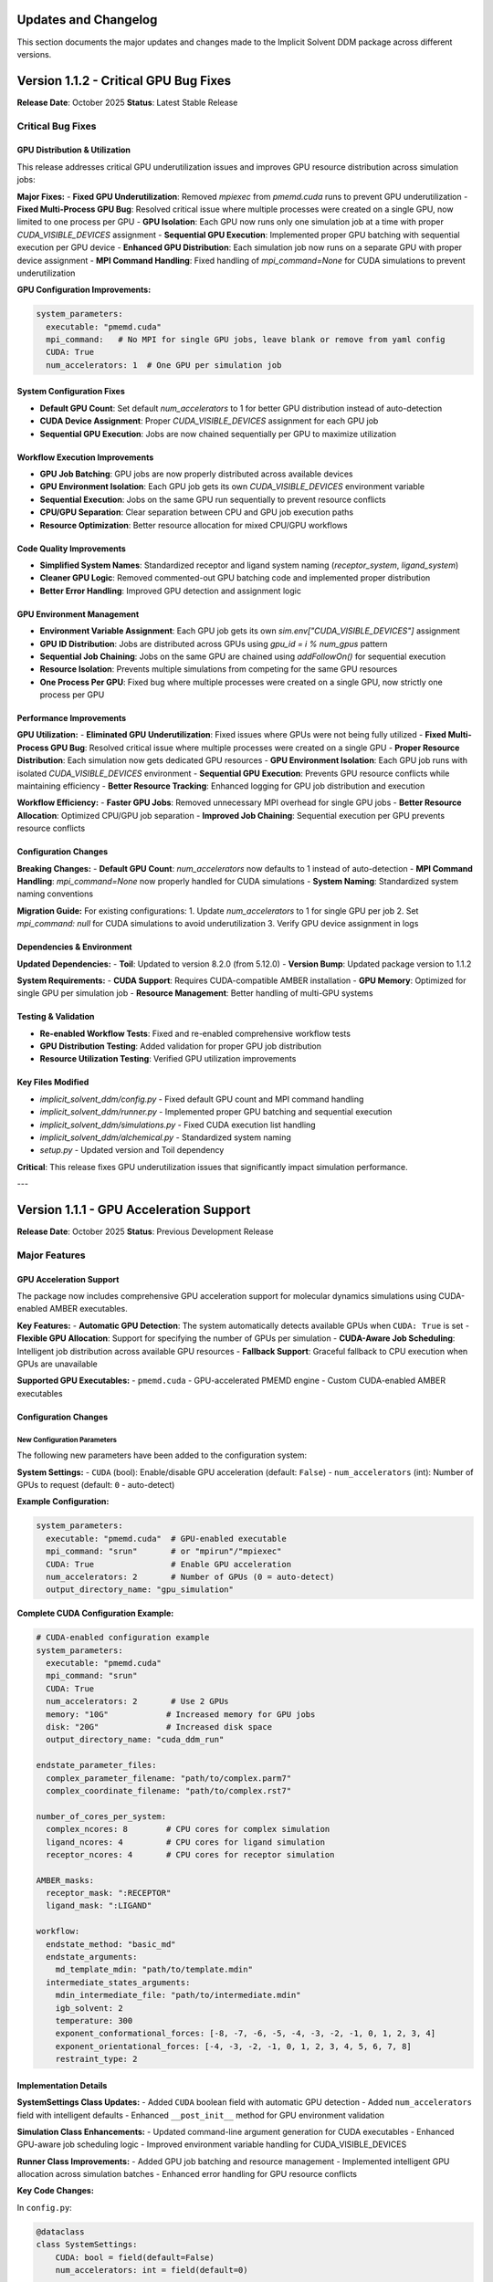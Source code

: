 .. _updates-label:

Updates and Changelog
======================

This section documents the major updates and changes made to the Implicit Solvent DDM package across different versions.

Version 1.1.2 - Critical GPU Bug Fixes
=======================================

**Release Date**: October 2025  
**Status**: Latest Stable Release

Critical Bug Fixes
------------------

GPU Distribution & Utilization
~~~~~~~~~~~~~~~~~~~~~~~~~~~~~~~

This release addresses critical GPU underutilization issues and improves GPU resource distribution across simulation jobs:

**Major Fixes:**
- **Fixed GPU Underutilization**: Removed `mpiexec` from `pmemd.cuda` runs to prevent GPU underutilization
- **Fixed Multi-Process GPU Bug**: Resolved critical issue where multiple processes were created on a single GPU, now limited to one process per GPU
- **GPU Isolation**: Each GPU now runs only one simulation job at a time with proper `CUDA_VISIBLE_DEVICES` assignment
- **Sequential GPU Execution**: Implemented proper GPU batching with sequential execution per GPU device
- **Enhanced GPU Distribution**: Each simulation job now runs on a separate GPU with proper device assignment
- **MPI Command Handling**: Fixed handling of `mpi_command=None` for CUDA simulations to prevent underutilization

**GPU Configuration Improvements:**

.. code-block:: yaml

    system_parameters:
      executable: "pmemd.cuda"
      mpi_command:   # No MPI for single GPU jobs, leave blank or remove from yaml config 
      CUDA: True
      num_accelerators: 1  # One GPU per simulation job

System Configuration Fixes
~~~~~~~~~~~~~~~~~~~~~~~~~~

- **Default GPU Count**: Set default `num_accelerators` to 1 for better GPU distribution instead of auto-detection
- **CUDA Device Assignment**: Proper `CUDA_VISIBLE_DEVICES` assignment for each GPU job
- **Sequential GPU Execution**: Jobs are now chained sequentially per GPU to maximize utilization

Workflow Execution Improvements
~~~~~~~~~~~~~~~~~~~~~~~~~~~~~~~

- **GPU Job Batching**: GPU jobs are now properly distributed across available devices
- **GPU Environment Isolation**: Each GPU job gets its own `CUDA_VISIBLE_DEVICES` environment variable
- **Sequential Execution**: Jobs on the same GPU run sequentially to prevent resource conflicts
- **CPU/GPU Separation**: Clear separation between CPU and GPU job execution paths
- **Resource Optimization**: Better resource allocation for mixed CPU/GPU workflows

Code Quality Improvements
~~~~~~~~~~~~~~~~~~~~~~~~~

- **Simplified System Names**: Standardized receptor and ligand system naming (`receptor_system`, `ligand_system`)
- **Cleaner GPU Logic**: Removed commented-out GPU batching code and implemented proper distribution
- **Better Error Handling**: Improved GPU detection and assignment logic

GPU Environment Management
~~~~~~~~~~~~~~~~~~~~~~~~~~

- **Environment Variable Assignment**: Each GPU job gets its own `sim.env["CUDA_VISIBLE_DEVICES"]` assignment
- **GPU ID Distribution**: Jobs are distributed across GPUs using `gpu_id = i % num_gpus` pattern
- **Sequential Job Chaining**: Jobs on the same GPU are chained using `addFollowOn()` for sequential execution
- **Resource Isolation**: Prevents multiple simulations from competing for the same GPU resources
- **One Process Per GPU**: Fixed bug where multiple processes were created on a single GPU, now strictly one process per GPU

Performance Improvements
~~~~~~~~~~~~~~~~~~~~~~~~

**GPU Utilization:**
- **Eliminated GPU Underutilization**: Fixed issues where GPUs were not being fully utilized
- **Fixed Multi-Process GPU Bug**: Resolved critical issue where multiple processes were created on a single GPU
- **Proper Resource Distribution**: Each simulation now gets dedicated GPU resources
- **GPU Environment Isolation**: Each GPU job runs with isolated `CUDA_VISIBLE_DEVICES` environment
- **Sequential GPU Execution**: Prevents GPU resource conflicts while maintaining efficiency
- **Better Resource Tracking**: Enhanced logging for GPU job distribution and execution

**Workflow Efficiency:**
- **Faster GPU Jobs**: Removed unnecessary MPI overhead for single GPU jobs
- **Better Resource Allocation**: Optimized CPU/GPU job separation
- **Improved Job Chaining**: Sequential execution per GPU prevents resource conflicts

Configuration Changes
~~~~~~~~~~~~~~~~~~~~~

**Breaking Changes:**
- **Default GPU Count**: `num_accelerators` now defaults to 1 instead of auto-detection
- **MPI Command Handling**: `mpi_command=None` now properly handled for CUDA simulations
- **System Naming**: Standardized system naming conventions

**Migration Guide:**
For existing configurations:
1. Update `num_accelerators` to 1 for single GPU per job
2. Set `mpi_command: null` for CUDA simulations to avoid underutilization
3. Verify GPU device assignment in logs

Dependencies & Environment
~~~~~~~~~~~~~~~~~~~~~~~~~~

**Updated Dependencies:**
- **Toil**: Updated to version 8.2.0 (from 5.12.0)
- **Version Bump**: Updated package version to 1.1.2

**System Requirements:**
- **CUDA Support**: Requires CUDA-compatible AMBER installation
- **GPU Memory**: Optimized for single GPU per simulation job
- **Resource Management**: Better handling of multi-GPU systems

Testing & Validation
~~~~~~~~~~~~~~~~~~~~

- **Re-enabled Workflow Tests**: Fixed and re-enabled comprehensive workflow tests
- **GPU Distribution Testing**: Added validation for proper GPU job distribution
- **Resource Utilization Testing**: Verified GPU utilization improvements

Key Files Modified
~~~~~~~~~~~~~~~~~~

- `implicit_solvent_ddm/config.py` - Fixed default GPU count and MPI command handling
- `implicit_solvent_ddm/runner.py` - Implemented proper GPU batching and sequential execution
- `implicit_solvent_ddm/simulations.py` - Fixed CUDA execution list handling
- `implicit_solvent_ddm/alchemical.py` - Standardized system naming
- `setup.py` - Updated version and Toil dependency

**Critical**: This release fixes GPU underutilization issues that significantly impact simulation performance.

---

Version 1.1.1 - GPU Acceleration Support
=========================================

**Release Date**: October 2025  
**Status**: Previous Development Release

Major Features
--------------

GPU Acceleration Support
~~~~~~~~~~~~~~~~~~~~~~~~~

The package now includes comprehensive GPU acceleration support for molecular dynamics simulations using CUDA-enabled AMBER executables.

**Key Features:**
- **Automatic GPU Detection**: The system automatically detects available GPUs when ``CUDA: True`` is set
- **Flexible GPU Allocation**: Support for specifying the number of GPUs per simulation
- **CUDA-Aware Job Scheduling**: Intelligent job distribution across available GPU resources
- **Fallback Support**: Graceful fallback to CPU execution when GPUs are unavailable

**Supported GPU Executables:**
- ``pmemd.cuda`` - GPU-accelerated PMEMD engine
- Custom CUDA-enabled AMBER executables

Configuration Changes
~~~~~~~~~~~~~~~~~~~~~

New Configuration Parameters
^^^^^^^^^^^^^^^^^^^^^^^^^^^

The following new parameters have been added to the configuration system:

**System Settings:**
- ``CUDA`` (bool): Enable/disable GPU acceleration (default: ``False``)
- ``num_accelerators`` (int): Number of GPUs to request (default: ``0`` - auto-detect)

**Example Configuration:**

.. code-block:: yaml

    system_parameters:
      executable: "pmemd.cuda"  # GPU-enabled executable
      mpi_command: "srun"       # or "mpirun"/"mpiexec"
      CUDA: True                # Enable GPU acceleration
      num_accelerators: 2       # Number of GPUs (0 = auto-detect)
      output_directory_name: "gpu_simulation"

**Complete CUDA Configuration Example:**

.. code-block:: yaml

    # CUDA-enabled configuration example
    system_parameters:
      executable: "pmemd.cuda"
      mpi_command: "srun"
      CUDA: True
      num_accelerators: 2       # Use 2 GPUs
      memory: "10G"            # Increased memory for GPU jobs
      disk: "20G"              # Increased disk space
      output_directory_name: "cuda_ddm_run"

    endstate_parameter_files:
      complex_parameter_filename: "path/to/complex.parm7"
      complex_coordinate_filename: "path/to/complex.rst7"

    number_of_cores_per_system:
      complex_ncores: 8        # CPU cores for complex simulation
      ligand_ncores: 4         # CPU cores for ligand simulation  
      receptor_ncores: 4       # CPU cores for receptor simulation

    AMBER_masks:
      receptor_mask: ":RECEPTOR"
      ligand_mask: ":LIGAND"

    workflow:
      endstate_method: "basic_md"
      endstate_arguments:
        md_template_mdin: "path/to/template.mdin"
      intermediate_states_arguments:
        mdin_intermediate_file: "path/to/intermediate.mdin"
        igb_solvent: 2
        temperature: 300
        exponent_conformational_forces: [-8, -7, -6, -5, -4, -3, -2, -1, 0, 1, 2, 3, 4]
        exponent_orientational_forces: [-4, -3, -2, -1, 0, 1, 2, 3, 4, 5, 6, 7, 8]
        restraint_type: 2

Implementation Details
~~~~~~~~~~~~~~~~~~~~~~

**SystemSettings Class Updates:**
- Added ``CUDA`` boolean field with automatic GPU detection
- Added ``num_accelerators`` field with intelligent defaults
- Enhanced ``__post_init__`` method for GPU environment validation

**Simulation Class Enhancements:**
- Updated command-line argument generation for CUDA executables
- Enhanced GPU-aware job scheduling logic
- Improved environment variable handling for CUDA_VISIBLE_DEVICES

**Runner Class Improvements:**
- Added GPU job batching and resource management
- Implemented intelligent GPU allocation across simulation batches
- Enhanced error handling for GPU resource conflicts

**Key Code Changes:**

In ``config.py``:

.. code-block:: python

    @dataclass
    class SystemSettings:
        CUDA: bool = field(default=False)
        num_accelerators: int = field(default=0)
        
        def __post_init__(self):
            if self.CUDA and self.num_accelerators == 0:
                try:
                    from numba import cuda
                    self.num_accelerators = len(cuda.gpus)
                except ImportError:
                    raise RuntimeError("CUDA requested but 'cuda' module not available.")

In ``simulations.py``:

.. code-block:: python

    def setup(self):
        if self.CUDA and self.system_type in ["complex", "receptor"]:
            self.exec_list.append(self.executable)
        # ... rest of setup logic

Performance Improvements
~~~~~~~~~~~~~~~~~~~~~~~~

- **GPU Acceleration**: Significant speedup for large system simulations
- **Resource Optimization**: Better utilization of available computational resources
- **Memory Management**: Enhanced memory handling for GPU-accelerated simulations
- **Job Scheduling**: Improved parallel execution with GPU-aware scheduling

Backward Compatibility
~~~~~~~~~~~~~~~~~~~~~~

- All existing CPU-only configurations remain fully functional
- Default behavior unchanged (CPU execution)
- No breaking changes to existing API or configuration format
- Seamless upgrade path from previous versions

Migration Guide
~~~~~~~~~~~~~~~

**For Existing Users:**

To enable GPU acceleration, simply add the following to your configuration:

.. code-block:: yaml

    system_parameters:
      executable: "pmemd.cuda"  # Change from "pmemd.MPI" to "pmemd.cuda"
      CUDA: True                # Add this line
      num_accelerators: 1       # Optional: specify number of GPUs

**Hardware Requirements:**
- CUDA-enabled GPU with sufficient memory
- CUDA-compatible AMBER installation
- Appropriate CUDA drivers and runtime

**Software Dependencies:**
- AMBER with CUDA support
- CUDA toolkit (version 10.0 or higher recommended)
- Python packages: numba (for GPU detection)

GPU-Enabled PyMBAR Analysis
~~~~~~~~~~~~~~~~~~~~~~~~~~~

For GPU-accelerated free energy analysis using PyMBAR, you can enable JAX CUDA support to leverage GPU computing for MBAR calculations.

**Installation Requirements:**

Follow the JAX installation guide for NVIDIA GPU support with CUDA 12:

.. code-block:: bash

    # Install JAX with CUDA 12 support
    pip install -U "jax[cuda12]"

**Verification:**

Check your CUDA version:

.. code-block:: bash

    nvcc --version

**Configuration:**

Once JAX with CUDA support is installed, PyMBAR will automatically detect and use GPU acceleration when available. The analysis will be performed using JAX's GPU-accelerated operations, significantly speeding up MBAR calculations for large datasets.

**GPU Allocation:**

Note that only one GPU will be used per simulation job. This means each individual simulation (such as complex lambda windows, endstate simulations, charge lambda windows, etc.) will utilize a single GPU for acceleration. Multiple simulations can run in parallel across different GPUs when available.

**Benefits:**
- Accelerated MBAR free energy calculations
- Faster convergence for large simulation datasets
- Reduced analysis time for complex systems
- Automatic GPU detection and utilization

**References:**
- `JAX Installation Guide <https://docs.jax.dev/en/latest/installation.html>`_
- `JAX CUDA Support <https://docs.jax.dev/en/latest/installation.html#nvidia-gpu>`_

Known Issues and Limitations
~~~~~~~~~~~~~~~~~~~~~~~~~~~~

- GPU memory requirements may be higher than CPU simulations
- Some small systems may not benefit significantly from GPU acceleration
- CUDA_VISIBLE_DEVICES environment variable management requires careful configuration in multi-GPU setups



Version 1.0.0 - Initial Stable Release
======================================

**Release Date**: December 19, 2024  
**Status**: First Stable Release for Publication

This version represents the first stable release of the Implicit Solvent DDM package, containing the exact code used for the paper submission and publication.

**Key Features:**
- Complete DDM workflow implementation
- Implicit solvent support (GBSA models)
- Multi-engine compatibility (AMBER executables)
- Parallel computing support (SLURM/PBS)
- Automated restraint generation
- Temperature replica exchange (TREMD)
- Integrated MBAR analysis

For detailed information about v1.0.0 features, see :ref:`Installation <installation-label>` and :ref:`Implementation Details <ddm_cycle-label>`.

Related Documentation
--------------------

- :ref:`Installation <installation-label>` - Setup instructions including GPU requirements
- :ref:`Configuration <config-label>` - Complete configuration reference
- :ref:`Examples <examples-label>` - Usage examples including GPU configurations
- :ref:`API Documentation <api-label>` - Technical API reference
